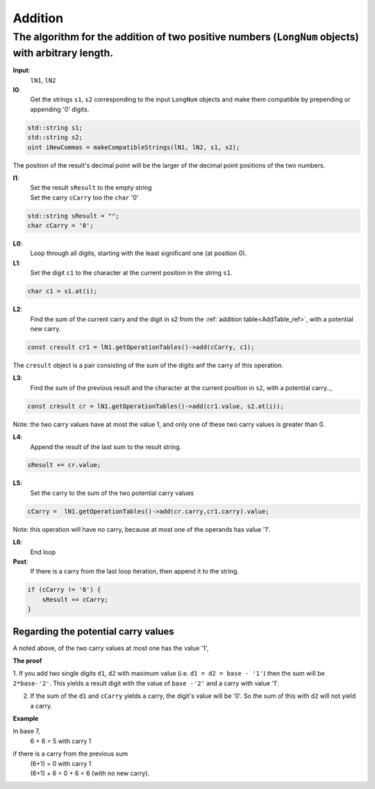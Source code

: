 .. _addition_ref:

Addition
========

.. rst-class:: hidden

   This page describes the :index:`Addition` algorithm

The algorithm for the addition of two positive numbers (``LongNum`` objects) with arbitrary length.
---------------------------------------------------------------------------------------------------

**Input**: 
    ``lN1``, ``lN2``

**I0**:  
    Get the strings ``s1``, ``s2`` corresponding to the input ``LongNum`` objects and make them compatible by prepending or appending '0' digits.
    
.. code-block:: c++
 
    std::string s1;
    std::string s2;
    uint iNewCommas = makeCompatibleStrings(lN1, lN2, s1, s2);

The position of the result's decimal point will be the larger of the decimal point positions of the two numbers.

**I1**: 
    | Set the result ``sResult`` to the empty string
    | Set the carry ``cCarry`` too the ``char`` '0'

.. code-block:: c++

    std::string sResult = "";
    char cCarry = '0';

**L0**:
    Loop through all digits, starting with the least significant one (at position 0).

**L1**: 
    Set the digit ``c1`` to the character at the current position in the string ``s1``.
        
.. code-block:: c++
   
    char c1 = s1.at(i);

**L2**: 
    Find the sum of the current carry and the digit in s2 from the :ref:`addition table<AddTable_ref>`, with a potential new carry.
    
.. code-block:: c++
                
    const cresult cr1 = lN1.getOperationTables()->add(cCarry, c1);

The ``cresult`` object is a pair consisting of the sum of the digits anf the carry of this operation.

**L3**: 
    Find the sum of the previous result and the character at the current position in ``s2``, with a potential carry..,

.. code-block:: c++ 

    const cresult cr = lN1.getOperationTables()->add(cr1.value, s2.at(i));

Note: the two carry values have at most the value 1, and only one of these two carry values is greater than 0. 

**L4**: 
    Append the result of the last sum to the result string.      

.. code-block:: c++ 

    sResult += cr.value;

**L5**: 
    Set the carry to the sum of the two potential carry values

.. code-block:: c++ 

    cCarry =  lN1.getOperationTables()->add(cr.carry,cr1.carry).value;

Note: this operation will have no carry, because at most one of the operands has value '1'.

**L6**:
    End loop

**Post**:
    If there is a carry from the last loop iteration, then append it to the string.

.. code-block:: c++ 

    if (cCarry != '0') {
        sResult += cCarry;
    }


Regarding the potential carry values
~~~~~~~~~~~~~~~~~~~~~~~~~~~~~~~~~~~~
A noted above, of the two carry values at most one has the value '1',

**The proof**

1. If you add two single digits ``d1``, ``d2`` with maximum value (i.e. ``d1 = d2 = base - '1'``) then the sum will be ``2*base-'2'``.
This yields a result digit with the value of ``base -'2'`` and a carry with value '1'.

2. If the sum of the ``d1`` and ``cCarry`` yields a carry, the digit's value will be '0'. So the sum of this with ``d2`` will not yield a carry.

**Example**

In base 7, 
    6 + 6 = 5 with carry 1
if there is a carry from the previous sum
    | (6+1)  = 0 with carry 1   
    | (6+1) + 6 = 0 + 6 = 6 (with no new carry). 